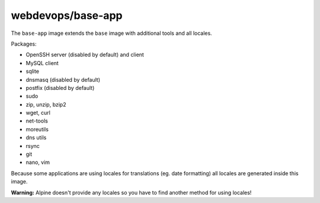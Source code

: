 ==================
webdevops/base-app
==================

The ``base-app`` image extends the ``base`` image with additional tools and all locales.

Packages:

- OpenSSH server (disabled by default) and client
- MySQL client
- sqlite
- dnsmasq (disabled by default)
- postfix (disabled by default)
- sudo
- zip, unzip, bzip2
- wget, curl
- net-tools
- moreutils
- dns utils
- rsync
- git
- nano, vim

Because some applications are using locales for translations (eg. date formatting) all locales are generated inside
this image.

**Warning:** Alpine doesn't provide any locales so you have to find another method for using locales!
